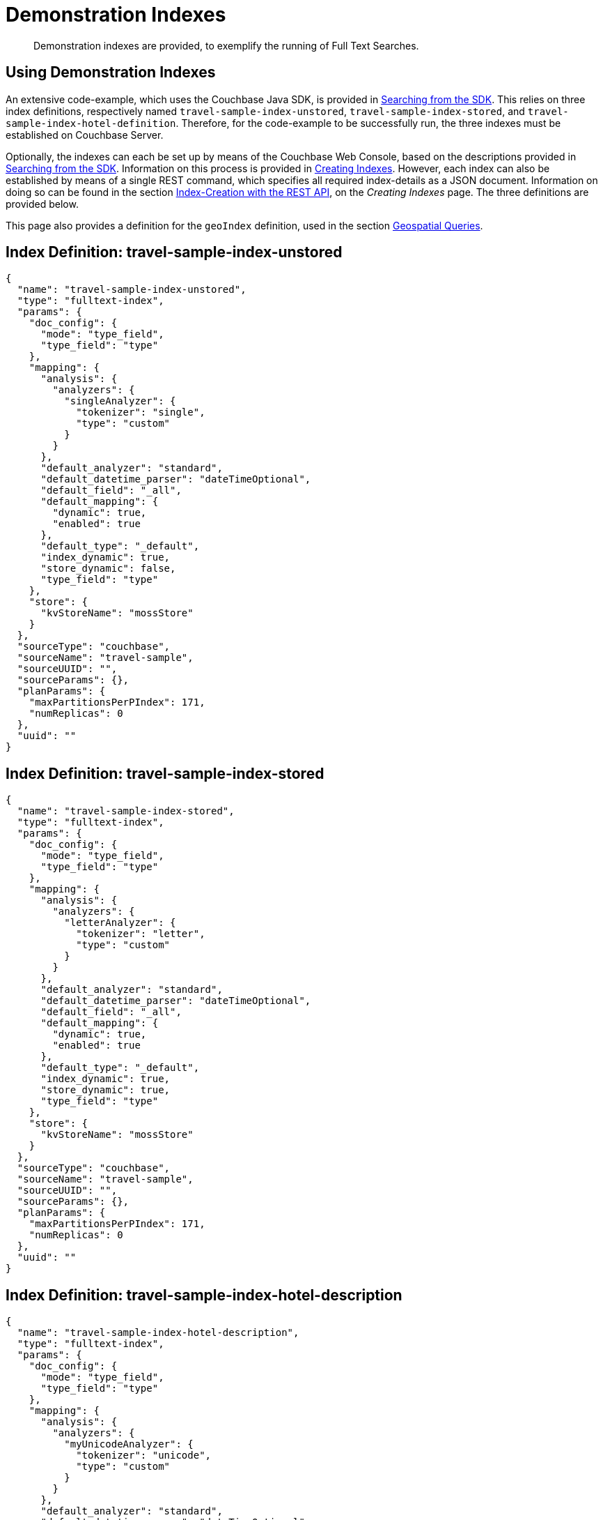 = Demonstration Indexes

[abstract]
Demonstration indexes are provided, to exemplify the running of Full Text Searches.

[#using-demonstration-indexes]
== Using Demonstration Indexes

An extensive code-example, which uses the Couchbase Java SDK, is provided in xref:java-sdk::full-text-searching-with-sdk.adoc[Searching from the SDK].
This relies on three index definitions, respectively named `travel-sample-index-unstored`, `travel-sample-index-stored`, and `travel-sample-index-hotel-definition`.
Therefore, for the code-example to be successfully run, the three indexes must be established on Couchbase Server.

Optionally, the indexes can each be set up by means of the Couchbase Web Console, based on the descriptions provided in xref:java-sdk::full-text-searching-with-sdk.adoc[Searching from the SDK].
Information on this process is provided in xref:fts-creating-indexes.adoc[Creating Indexes].
However, each index can also be established by means of a single REST command, which specifies all required index-details as a JSON document.
Information on doing so can be found in the section xref:fts-creating-indexes.adoc#index-creation-with-the-rest-api[Index-Creation with the REST API], on the _Creating Indexes_ page.
The three definitions are provided below.

This page also provides a definition for the `geoIndex` definition, used in the section xref:fts-geospatial-queries.adoc[Geospatial Queries].

[#travel-sample-index-unstored]
== Index Definition: travel-sample-index-unstored

[source,javascript]
----
{
  "name": "travel-sample-index-unstored",
  "type": "fulltext-index",
  "params": {
    "doc_config": {
      "mode": "type_field",
      "type_field": "type"
    },
    "mapping": {
      "analysis": {
        "analyzers": {
          "singleAnalyzer": {
            "tokenizer": "single",
            "type": "custom"
          }
        }
      },
      "default_analyzer": "standard",
      "default_datetime_parser": "dateTimeOptional",
      "default_field": "_all",
      "default_mapping": {
        "dynamic": true,
        "enabled": true
      },
      "default_type": "_default",
      "index_dynamic": true,
      "store_dynamic": false,
      "type_field": "type"
    },
    "store": {
      "kvStoreName": "mossStore"
    }
  },
  "sourceType": "couchbase",
  "sourceName": "travel-sample",
  "sourceUUID": "",
  "sourceParams": {},
  "planParams": {
    "maxPartitionsPerPIndex": 171,
    "numReplicas": 0
  },
  "uuid": ""
}
----

[#travel-sample-index-stored]
== Index Definition: travel-sample-index-stored

[source,javascript]
----
{
  "name": "travel-sample-index-stored",
  "type": "fulltext-index",
  "params": {
    "doc_config": {
      "mode": "type_field",
      "type_field": "type"
    },
    "mapping": {
      "analysis": {
        "analyzers": {
          "letterAnalyzer": {
            "tokenizer": "letter",
            "type": "custom"
          }
        }
      },
      "default_analyzer": "standard",
      "default_datetime_parser": "dateTimeOptional",
      "default_field": "_all",
      "default_mapping": {
        "dynamic": true,
        "enabled": true
      },
      "default_type": "_default",
      "index_dynamic": true,
      "store_dynamic": true,
      "type_field": "type"
    },
    "store": {
      "kvStoreName": "mossStore"
    }
  },
  "sourceType": "couchbase",
  "sourceName": "travel-sample",
  "sourceUUID": "",
  "sourceParams": {},
  "planParams": {
    "maxPartitionsPerPIndex": 171,
    "numReplicas": 0
  },
  "uuid": ""
}
----

[#travel-sample-index-hotel-description]
== Index Definition: travel-sample-index-hotel-description

[source,javascript]
----
{
  "name": "travel-sample-index-hotel-description",
  "type": "fulltext-index",
  "params": {
    "doc_config": {
      "mode": "type_field",
      "type_field": "type"
    },
    "mapping": {
      "analysis": {
        "analyzers": {
          "myUnicodeAnalyzer": {
            "tokenizer": "unicode",
            "type": "custom"
          }
        }
      },
      "default_analyzer": "standard",
      "default_datetime_parser": "dateTimeOptional",
      "default_field": "_all",
      "default_mapping": {
        "dynamic": true,
        "enabled": false
      },
      "default_type": "_default",
      "index_dynamic": true,
      "store_dynamic": true,
      "type_field": "type",
      "types": {
        "hotel": {
          "dynamic": false,
          "enabled": true,
          "properties": {
            "description": {
              "enabled": true,
              "dynamic": false,
              "fields": [
                {
                  "include_in_all": true,
                  "include_term_vectors": true,
                  "index": true,
                  "name": "description",
                  "store": true,
                  "type": "text"
                }
              ]
            }
          }
        }
      }
    },
    "store": {
      "kvStoreName": "mossStore"
    }
  },
  "sourceType": "couchbase",
  "sourceName": "travel-sample",
  "sourceUUID": "",
  "sourceParams": {},
  "planParams": {
    "maxPartitionsPerPIndex": 171,
    "numReplicas": 0
  },
    "uuid": ""
}
----

[#index-definition-geoIndex]
== Index Definition: geoIndex

The following index is used to support the _geospatial_ queries described in xref:fts-geospatial-queries.adoc[Geospatial Queries].

[source,javascript]
----
{
  "type": "fulltext-index",
  "name": "geoIndex",
  "uuid": "",
  "sourceType": "couchbase",
  "sourceName": "travel-sample",
  "sourceUUID": "",
  "planParams": {
    "maxPartitionsPerPIndex": 171
  },
  "params": {
    "doc_config": {
      "mode": "type_field",
      "type_field": "type"
    },
    "mapping": {
      "default_analyzer": "standard",
      "default_datetime_parser": "dateTimeOptional",
      "default_field": "_all",
      "default_mapping": {
        "dynamic": true,
        "enabled": true,
        "properties": {
          "geo": {
            "dynamic": false,
            "enabled": true,
            "fields": [
              {
                "analyzer": "",
                "include_in_all": true,
                "include_term_vectors": true,
                "index": true,
                "name": "geo",
                "store": true,
                "type": "geopoint"
              }
            ]
          }
        }
      },
      "default_type": "_default",
      "index_dynamic": true,
      "store_dynamic": false
    },
    "store": {
      "kvStoreName": "mossStore"
    }
  },
  "sourceParams": {}
}
----
